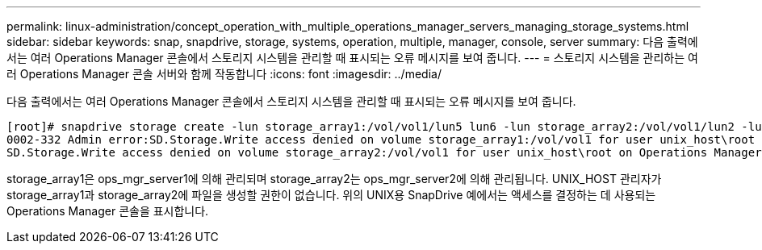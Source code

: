 ---
permalink: linux-administration/concept_operation_with_multiple_operations_manager_servers_managing_storage_systems.html 
sidebar: sidebar 
keywords: snap, snapdrive, storage, systems, operation, multiple, manager, console, server 
summary: 다음 출력에서는 여러 Operations Manager 콘솔에서 스토리지 시스템을 관리할 때 표시되는 오류 메시지를 보여 줍니다. 
---
= 스토리지 시스템을 관리하는 여러 Operations Manager 콘솔 서버와 함께 작동합니다
:icons: font
:imagesdir: ../media/


[role="lead"]
다음 출력에서는 여러 Operations Manager 콘솔에서 스토리지 시스템을 관리할 때 표시되는 오류 메시지를 보여 줍니다.

[listing]
----
[root]# snapdrive storage create -lun storage_array1:/vol/vol1/lun5 lun6 -lun storage_array2:/vol/vol1/lun2 -lunsize 100m
0002-332 Admin error:SD.Storage.Write access denied on volume storage_array1:/vol/vol1 for user unix_host\root on Operations Manager server ops_mngr_server1
SD.Storage.Write access denied on volume storage_array2:/vol/vol1 for user unix_host\root on Operations Manager server ops_mngr_server2
----
storage_array1은 ops_mgr_server1에 의해 관리되며 storage_array2는 ops_mgr_server2에 의해 관리됩니다. UNIX_HOST 관리자가 storage_array1과 storage_array2에 파일을 생성할 권한이 없습니다. 위의 UNIX용 SnapDrive 예에서는 액세스를 결정하는 데 사용되는 Operations Manager 콘솔을 표시합니다.
